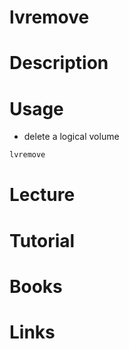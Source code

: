 #+TAGS: fs lvm op


* lvremove
* Description
* Usage
- delete a logical volume
#+BEGIN_SRC sh
lvremove 
#+END_SRC
* Lecture
* Tutorial
* Books
* Links




